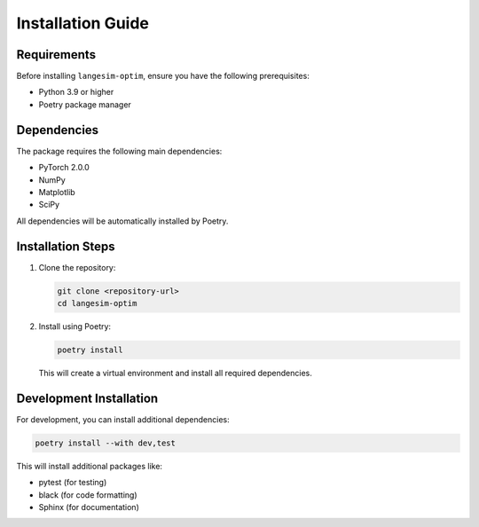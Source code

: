 Installation Guide
=================

Requirements
-----------

Before installing ``langesim-optim``, ensure you have the following prerequisites:

* Python 3.9 or higher
* Poetry package manager

Dependencies
-----------

The package requires the following main dependencies:

* PyTorch 2.0.0
* NumPy
* Matplotlib
* SciPy

All dependencies will be automatically installed by Poetry.

Installation Steps
----------------

1. Clone the repository:

   .. code-block:: bash

      git clone <repository-url>
      cd langesim-optim

2. Install using Poetry:

   .. code-block:: bash

      poetry install

   This will create a virtual environment and install all required dependencies.

Development Installation
----------------------

For development, you can install additional dependencies:

.. code-block:: bash

   poetry install --with dev,test

This will install additional packages like:

* pytest (for testing)
* black (for code formatting)
* Sphinx (for documentation) 